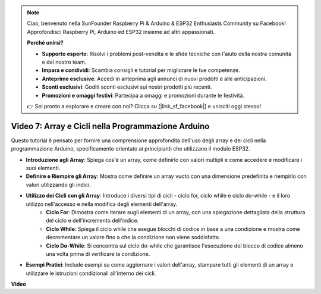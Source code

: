 .. note::

    Ciao, benvenuto nella SunFounder Raspberry Pi & Arduino & ESP32 Enthusiasts Community su Facebook! Approfondisci Raspberry Pi, Arduino ed ESP32 insieme ad altri appassionati.

    **Perché unirsi?**

    - **Supporto esperto**: Risolvi i problemi post-vendita e le sfide tecniche con l'aiuto della nostra comunità e del nostro team.
    - **Impara e condividi**: Scambia consigli e tutorial per migliorare le tue competenze.
    - **Anteprime esclusive**: Accedi in anteprima agli annunci di nuovi prodotti e alle anticipazioni.
    - **Sconti esclusivi**: Goditi sconti esclusivi sui nostri prodotti più recenti.
    - **Promozioni e omaggi festivi**: Partecipa a omaggi e promozioni durante le festività.

    👉 Sei pronto a esplorare e creare con noi? Clicca su [|link_sf_facebook|] e unisciti oggi stesso!

Video 7: Array e Cicli nella Programmazione Arduino
=========================================================

Questo tutorial è pensato per fornire una comprensione approfondita dell'uso degli array e dei cicli nella programmazione Arduino, specificamente orientato ai principianti che utilizzano il modulo ESP32.

* **Introduzione agli Array**: Spiega cos'è un array, come definirlo con valori multipli e come accedere e modificare i suoi elementi.
* **Definire e Riempire gli Array**: Mostra come definire un array vuoto con una dimensione predefinita e riempirlo con valori utilizzando gli indici.
* **Utilizzo dei Cicli con gli Array**: Introduce i diversi tipi di cicli - ciclo for, ciclo while e ciclo do-while - e il loro utilizzo nell'accesso e nella modifica degli elementi dell'array.
    - **Ciclo For**: Dimostra come iterare sugli elementi di un array, con una spiegazione dettagliata della struttura del ciclo e dell'incremento dell'indice.
    - **Ciclo While**: Spiega il ciclo while che esegue blocchi di codice in base a una condizione e mostra come decrementare un valore fino a che la condizione non viene soddisfatta.
    - **Ciclo Do-While**: Si concentra sul ciclo do-while che garantisce l'esecuzione del blocco di codice almeno una volta prima di verificare la condizione.

* **Esempi Pratici**: Include esempi su come aggiornare i valori dell'array, stampare tutti gli elementi di un array e utilizzare le istruzioni condizionali all'interno dei cicli.


**Video**

.. raw:: html

    <iframe width="700" height="500" src="https://www.youtube.com/embed/7gh1OAu5vdo?si=JbXJoQYqShrCaFvg" title="YouTube video player" frameborder="0" allow="accelerometer; autoplay; clipboard-write; encrypted-media; gyroscope; picture-in-picture; web-share" allowfullscreen></iframe>

